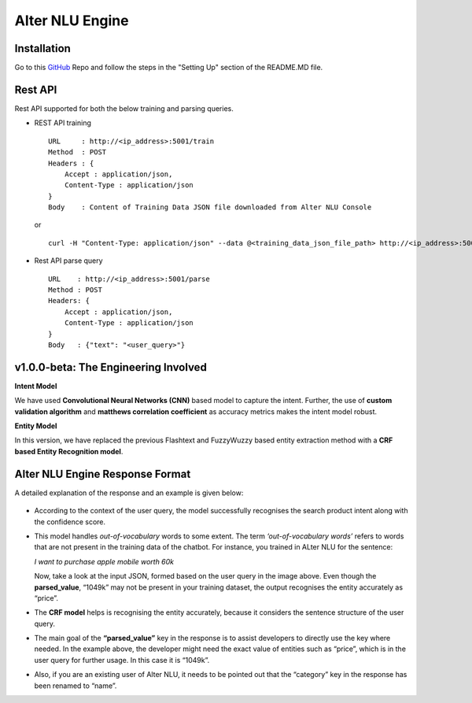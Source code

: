 
################
Alter NLU Engine
################

============
Installation
============
Go to this `GitHub <https://github.com/Kontikilabs/alter-nlu/tree/v1.0.0-beta>`_ Repo and follow the steps in the "Setting Up" section of the README.MD file.

========
Rest API 
========
Rest API supported for both the below training and parsing queries.

-	REST API training ::

		URL     : http://<ip_address>:5001/train
		Method  : POST
		Headers : {
		    Accept : application/json,
		    Content-Type : application/json
		}
		Body    : Content of Training Data JSON file downloaded from Alter NLU Console
	
	or ::

		curl -H "Content-Type: application/json" --data @<training_data_json_file_path> http://<ip_address>:5001/train

-	Rest API parse query ::
	
		URL    : http://<ip_address>:5001/parse
		Method : POST
		Headers: {
		    Accept : application/json,
		    Content-Type : application/json
		}
		Body   : {"text": "<user_query>"}

=====================================
v1.0.0-beta: The Engineering Involved
=====================================

**Intent Model**

We have used **Convolutional Neural Networks (CNN)** based model to capture the intent. Further, the use of **custom validation algorithm** and **matthews correlation coefficient** as accuracy metrics makes the intent model robust.

**Entity Model**

In this version, we have replaced the previous Flashtext and FuzzyWuzzy based entity extraction method with a **CRF based Entity Recognition model**.

================================
Alter NLU Engine Response Format
================================

A detailed explanation of the response and an example is given below:

	.. image:: https://s3-ap-southeast-1.amazonaws.com/kontikilabs.com/alter-nlu-readthedocs/example-two.png   

-	According to the context of the user query, the model successfully recognises the search product intent along with the confidence score.

-	This model handles *out-of-vocabulary* words to some extent. 
	The term *‘out-of-vocabulary words’* refers to words that are not present in the training data of the chatbot. For instance, you trained in ALter NLU for the sentence: 
	
	*I want to purchase apple mobile worth 60k*
	
	Now, take a look at the input JSON, formed based on the user query in the image above. 
	Even though the **parsed_value**, “1049k” may not be present in your training dataset, the output recognises the entity accurately as “price”.

-	The **CRF model** helps is recognising the entity accurately, because it considers the sentence structure of the user query.

-	The main goal of the **“parsed_value”** key in the response is to assist developers to directly use the key where needed. 
	In the example above, the developer might need the exact value of entities such as “price”, which is in the user query for further usage. In this case it is “1049k”.

-	Also, if you are an existing user of Alter NLU, it needs to be pointed out that the “category” key in the response has been renamed to “name”.


